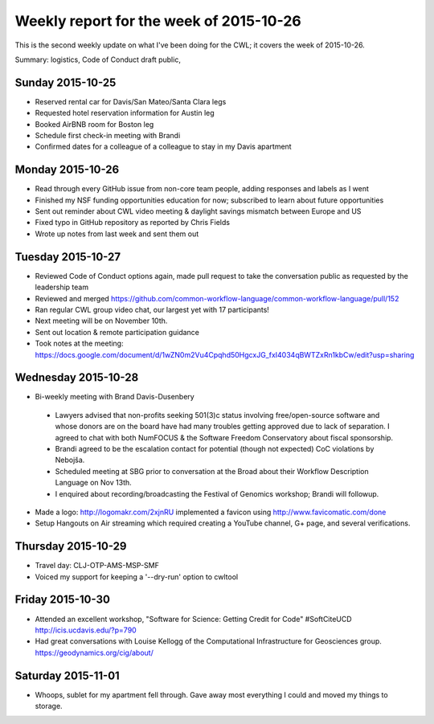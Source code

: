 .. post:: 2015-11-11
   :tags: weekly-update
   :author: me
   :location: Cluj

****************************************
Weekly report for the week of 2015-10-26
****************************************

This is the second weekly update on what I've been doing for the CWL; it covers
the week of 2015-10-26.

Summary: logistics, Code of Conduct draft public, 

Sunday 2015-10-25
-----------------

- Reserved rental car for Davis/San Mateo/Santa Clara legs
- Requested hotel reservation information for Austin leg
- Booked AirBNB room for Boston leg
- Schedule first check-in meeting with Brandi
- Confirmed dates for a colleague of a colleague to stay in my Davis apartment

Monday 2015-10-26
-----------------

- Read through every GitHub issue from non-core team people, adding responses
  and labels as I went
- Finished my NSF funding opportunities education for now; subscribed to learn
  about future opportunities
- Sent out reminder about CWL video meeting & daylight savings mismatch between
  Europe and US
- Fixed typo in GitHub repository as reported by Chris Fields
- Wrote up notes from last week and sent them out

Tuesday 2015-10-27
------------------

- Reviewed Code of Conduct options again, made pull request to take the
  conversation public as requested by the leadership team
- Reviewed and merged
  https://github.com/common-workflow-language/common-workflow-language/pull/152
- Ran regular CWL group video chat, our largest yet with 17 participants!
- Next meeting will be on November 10th.
- Sent out location & remote participation guidance
- Took notes at the meeting: https://docs.google.com/document/d/1wZN0m2Vu4Cpqhd50HgcxJG_fxI4034qBWTZxRn1kbCw/edit?usp=sharing

Wednesday 2015-10-28
--------------------

- Bi-weekly meeting with Brand Davis-Dusenbery

 - Lawyers advised that non-profits seeking 501(3)c status involving
   free/open-source software and whose donors are on the board have had many
   troubles getting approved due to lack of separation. I agreed to chat with
   both NumFOCUS & the Software Freedom Conservatory about fiscal sponsorship. 
 - Brandi agreed to be the escalation contact for potential (though not
   expected) CoC violations by Nebojša.
 - Scheduled meeting at SBG prior to conversation at the Broad about their
   Workflow Description Language on Nov 13th.
 - I enquired about recording/broadcasting the Festival of Genomics workshop;
   Brandi will followup.

- Made a logo: http://logomakr.com/2xjnRU implemented a favicon using
  http://www.favicomatic.com/done
- Setup Hangouts on Air streaming which required creating a YouTube channel, G+
  page, and several verifications.

Thursday 2015-10-29
-------------------

- Travel day: CLJ-OTP-AMS-MSP-SMF
- Voiced my support for keeping a '--dry-run' option to cwltool

Friday 2015-10-30
-----------------

- Attended an excellent workshop, "Software for Science: Getting Credit for Code"
  #SoftCiteUCD http://icis.ucdavis.edu/?p=790
- Had great conversations with Louise Kellogg of the Computational Infrastructure 
  for Geosciences group. https://geodynamics.org/cig/about/

Saturday 2015-11-01
-------------------

- Whoops, sublet for my apartment fell through. Gave away most everything I
  could and moved my things to storage.
